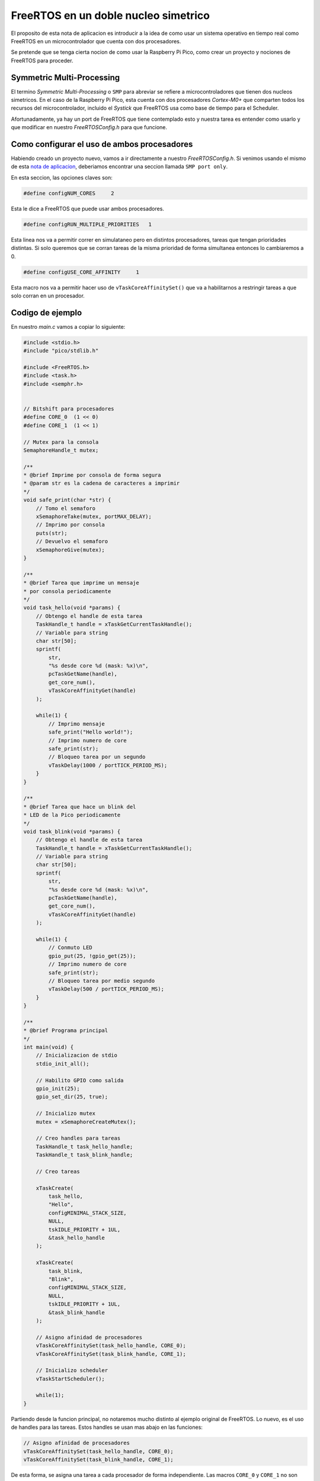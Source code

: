 *************************************
FreeRTOS en un doble nucleo simetrico
*************************************

El proposito de esta nota de aplicacion es introducir a la idea de como usar un sistema operativo en tiempo real como FreeRTOS en un microcontrolador que cuenta con dos procesadores.

Se pretende que se tenga cierta nocion de como usar la Raspberry Pi Pico, como crear un proyecto y nociones de FreeRTOS para proceder.

Symmetric Multi-Processing
~~~~~~~~~~~~~~~~~~~~~~~~~~

El termino *Symmetric Multi-Processing* o ``SMP`` para abreviar se refiere a microcontroladores que tienen dos nucleos simetricos. En el caso de la Raspberry Pi Pico, esta cuenta con dos procesadores *Cortex-M0+* que comparten todos los recursos del microcontrolador, incluido el *Systick* que FreeRTOS usa como base de tiempo para el Scheduler.

Afortunadamente, ya hay un port de FreeRTOS que tiene contemplado esto y nuestra tarea es entender como usarlo y que modificar en nuestro *FreeRTOSConfig.h* para que funcione.

Como configurar el uso de ambos procesadores
~~~~~~~~~~~~~~~~~~~~~~~~~~~~~~~~~~~~~~~~~~~~

Habiendo creado un proyecto nuevo, vamos a ir directamente a nuestro *FreeRTOSConfig.h*. Si venimos usando el mismo de esta `nota de aplicacion`_, deberiamos encontrar una seccion llamada ``SMP port only``.

.. _nota de aplicacion: ./freertos.rst

En esta seccion, las opciones claves son:

.. code:: c

    #define configNUM_CORES     2

Esta le dice a FreeRTOS que puede usar ambos procesadores.

.. code:: c

    #define configRUN_MULTIPLE_PRIORITIES   1

Esta linea nos va a permitir correr en simulataneo pero en distintos procesadores, tareas que tengan prioridades distintas. Si solo queremos que se corran tareas de la misma prioridad de forma simultanea entonces lo cambiaremos a 0.

.. code:: c

    #define configUSE_CORE_AFFINITY     1

Esta macro nos va a permitir hacer uso de ``vTaskCoreAffinitySet()`` que va a habilitarnos a restringir tareas a que solo corran en un procesador.

Codigo de ejemplo
~~~~~~~~~~~~~~~~~

En nuestro *main.c* vamos a copiar lo siguiente:

.. code:: c

    #include <stdio.h>
    #include "pico/stdlib.h"

    #include <FreeRTOS.h>
    #include <task.h>
    #include <semphr.h>


    // Bitshift para procesadores
    #define CORE_0  (1 << 0)
    #define CORE_1  (1 << 1)

    // Mutex para la consola
    SemaphoreHandle_t mutex;

    /**
    * @brief Imprime por consola de forma segura
    * @param str es la cadena de caracteres a imprimir
    */
    void safe_print(char *str) {
        // Tomo el semaforo
        xSemaphoreTake(mutex, portMAX_DELAY);
        // Imprimo por consola
        puts(str);
        // Devuelvo el semaforo
        xSemaphoreGive(mutex);
    }

    /**
    * @brief Tarea que imprime un mensaje 
    * por consola periodicamente
    */
    void task_hello(void *params) {
        // Obtengo el handle de esta tarea
        TaskHandle_t handle = xTaskGetCurrentTaskHandle();
        // Variable para string
        char str[50];
        sprintf(
            str, 
            "%s desde core %d (mask: %x)\n",
            pcTaskGetName(handle), 
            get_core_num(),
            vTaskCoreAffinityGet(handle)
        );

        while(1) {
            // Imprimo mensaje
            safe_print("Hello world!");
            // Imprimo numero de core
            safe_print(str);
            // Bloqueo tarea por un segundo
            vTaskDelay(1000 / portTICK_PERIOD_MS);
        }
    }

    /**
    * @brief Tarea que hace un blink del
    * LED de la Pico periodicamente
    */
    void task_blink(void *params) {
        // Obtengo el handle de esta tarea
        TaskHandle_t handle = xTaskGetCurrentTaskHandle();
        // Variable para string
        char str[50];
        sprintf(
            str, 
            "%s desde core %d (mask: %x)\n",
            pcTaskGetName(handle), 
            get_core_num(),
            vTaskCoreAffinityGet(handle)
        );

        while(1) {
            // Conmuto LED
            gpio_put(25, !gpio_get(25));
            // Imprimo numero de core
            safe_print(str);
            // Bloqueo tarea por medio segundo
            vTaskDelay(500 / portTICK_PERIOD_MS);
        }
    }

    /**
    * @brief Programa principal
    */
    int main(void) {
        // Inicializacion de stdio
        stdio_init_all();

        // Habilito GPIO como salida
        gpio_init(25);
        gpio_set_dir(25, true);

        // Inicializo mutex
        mutex = xSemaphoreCreateMutex();

        // Creo handles para tareas
        TaskHandle_t task_hello_handle;
        TaskHandle_t task_blink_handle;

        // Creo tareas 

        xTaskCreate(
            task_hello,
            "Hello",
            configMINIMAL_STACK_SIZE,
            NULL,
            tskIDLE_PRIORITY + 1UL,
            &task_hello_handle
        );

        xTaskCreate(
            task_blink,
            "Blink",
            configMINIMAL_STACK_SIZE,
            NULL,
            tskIDLE_PRIORITY + 1UL,
            &task_blink_handle
        );

        // Asigno afinidad de procesadores
        vTaskCoreAffinitySet(task_hello_handle, CORE_0);
        vTaskCoreAffinitySet(task_blink_handle, CORE_1);

        // Inicializo scheduler
        vTaskStartScheduler();

        while(1);
    }

Partiendo desde la funcion principal, no notaremos mucho distinto al ejemplo original de FreeRTOS. Lo nuevo, es el uso de handles para las tareas. Estos handles se usan mas abajo en las funciones:

.. code:: c

    // Asigno afinidad de procesadores
    vTaskCoreAffinitySet(task_hello_handle, CORE_0);
    vTaskCoreAffinitySet(task_blink_handle, CORE_1);

De esta forma, se asigna una tarea a cada procesador de forma independiente. Las macros ``CORE_0`` y ``CORE_1`` no son mas que un bitshift de cero para el procesador cero y un bitshift de uno para el procesador uno. Si no asignaramos afinidad, las tareas podrian correrse en cualquier procesador apenas este se desocupe y la tarea este desbloqueada.

Por otro lado, tendremos dos tareas que corren cada una en un procesador imprimiendo un mensaje que contendra: el nombre de la tarea, el procesador en el que esta corriendo y la mascara de afinidad. Estos mensajes se imprimiran periodicamente en la consola para verificar que cada tarea se corre en un procesador diferente.

Debido a que habra dos tareas compitiendo por el mismo recurso, es decir, el USB para enviar el mensaje por consola, se usa una tarea guardiana llamada *safe_print* que se asegura, mediente un mutex, que solo una tarea a la vez haga uso del USB para evitar colisiones.

Una vez compilado el programa, lo flasheamos a nuestra Raspberry Pi Pico y abrimos la consola con minicom o Teraterm para verificar el resultado, deberiamos ver algo como:

.. code::
                                                                
    Hello world!                                                                    
    Hello desde core 0 (mask: 1)                                                    
                                                                                    
    Blink desde core 1 (mask: 2)                                                    
                                                                                    
    Blink desde core 1 (mask: 2)     

    Hello world!                                                                    
    Hello desde core 0 (mask: 1)                                                    
                                                                                    
    Blink desde core 1 (mask: 2)                                                    
                                                                                    
    Blink desde core 1 (mask: 2)    